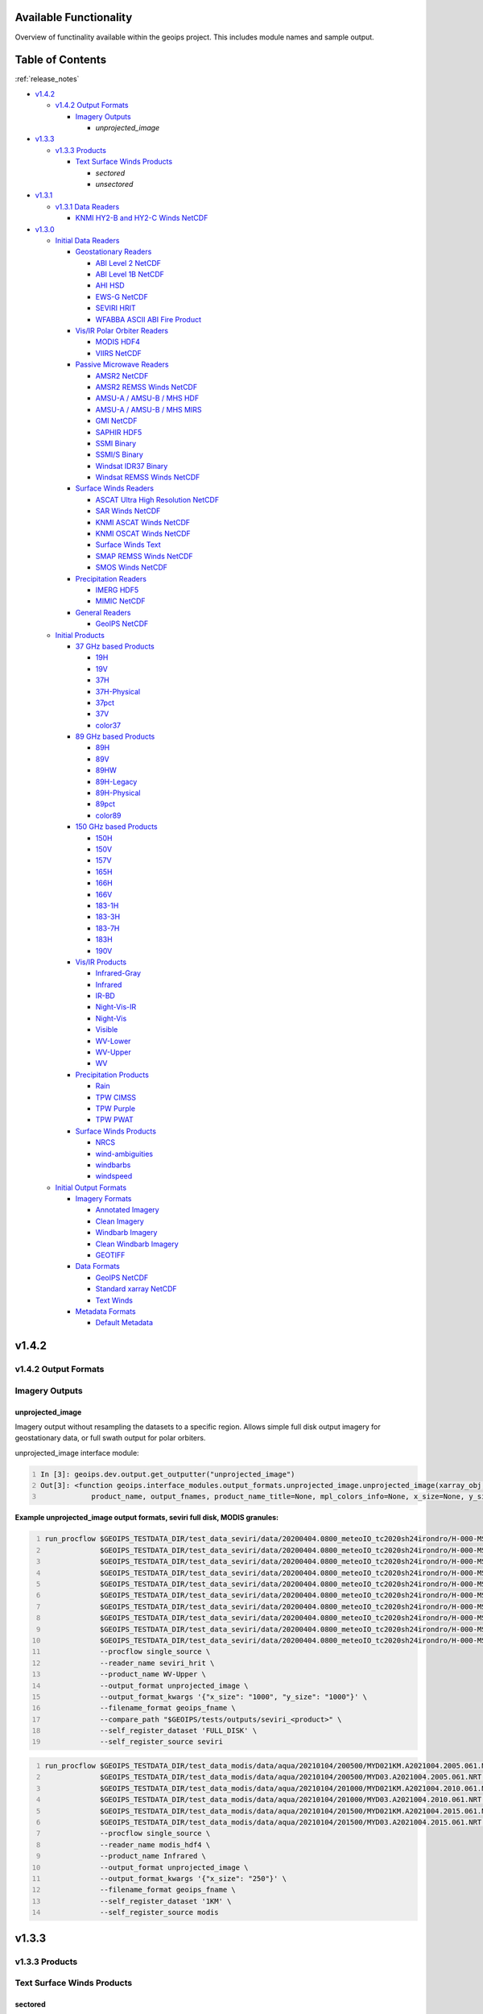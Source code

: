 .. dropdown:: Distribution Statement

 | # # # This source code is subject to the license referenced at
 | # # # https://github.com/NRLMMD-GEOIPS.

.. _available_functionality:

###################################
Available Functionality
###################################

Overview of functinality available within the geoips project.
This includes module names and sample output.

###################################
Table of Contents
###################################

:ref:`release_notes`

* `v1.4.2`_

  * `v1.4.2 Output Formats`_

    * `Imagery Outputs`_

      * `unprojected_image`
* `v1.3.3`_

  * `v1.3.3 Products`_

    * `Text Surface Winds Products`_

      * `sectored`
      * `unsectored`
* `v1.3.1`_

  * `v1.3.1 Data Readers`_

    * `KNMI HY2-B and HY2-C Winds NetCDF`_
* `v1.3.0`_

  * `Initial Data Readers`_

    * `Geostationary Readers`_

      * `ABI Level 2 NetCDF`_
      * `ABI Level 1B NetCDF`_
      * `AHI HSD`_
      * `EWS-G NetCDF`_
      * `SEVIRI HRIT`_
      * `WFABBA ASCII ABI Fire Product`_
    * `Vis/IR Polar Orbiter Readers`_

      * `MODIS HDF4`_
      * `VIIRS NetCDF`_
    * `Passive Microwave Readers`_

      * `AMSR2 NetCDF`_
      * `AMSR2 REMSS Winds NetCDF`_
      * `AMSU-A / AMSU-B / MHS HDF`_
      * `AMSU-A / AMSU-B / MHS MIRS`_
      * `GMI NetCDF`_
      * `SAPHIR HDF5`_
      * `SSMI Binary`_
      * `SSMI/S Binary`_
      * `Windsat IDR37 Binary`_
      * `Windsat REMSS Winds NetCDF`_
    * `Surface Winds Readers`_

      * `ASCAT Ultra High Resolution NetCDF`_
      * `SAR Winds NetCDF`_
      * `KNMI ASCAT Winds NetCDF`_
      * `KNMI OSCAT Winds NetCDF`_
      * `Surface Winds Text`_
      * `SMAP REMSS Winds NetCDF`_
      * `SMOS Winds NetCDF`_
    * `Precipitation Readers`_

      * `IMERG HDF5`_
      * `MIMIC NetCDF`_
    * `General Readers`_

      * `GeoIPS NetCDF`_
  * `Initial Products`_

    * `37 GHz based Products`_

      * `19H`_
      * `19V`_
      * `37H`_
      * `37H-Physical`_
      * `37pct`_
      * `37V`_
      * `color37`_
    * `89 GHz based Products`_

      * `89H`_
      * `89V`_
      * `89HW`_
      * `89H-Legacy`_
      * `89H-Physical`_
      * `89pct`_
      * `color89`_
    * `150 GHz based Products`_

      * `150H`_
      * `150V`_
      * `157V`_
      * `165H`_
      * `166H`_
      * `166V`_
      * `183-1H`_
      * `183-3H`_
      * `183-7H`_
      * `183H`_
      * `190V`_
    * `Vis/IR Products`_

      * `Infrared-Gray`_
      * `Infrared`_
      * `IR-BD`_
      * `Night-Vis-IR`_
      * `Night-Vis`_
      * `Visible`_
      * `WV-Lower`_
      * `WV-Upper`_
      * `WV`_
    * `Precipitation Products`_

      * `Rain`_
      * `TPW CIMSS`_
      * `TPW Purple`_
      * `TPW PWAT`_
    * `Surface Winds Products`_

      * `NRCS`_
      * `wind-ambiguities`_
      * `windbarbs`_
      * `windspeed`_
  * `Initial Output Formats`_

    * `Imagery Formats`_

      * `Annotated Imagery`_
      * `Clean Imagery`_
      * `Windbarb Imagery`_
      * `Clean Windbarb Imagery`_
      * `GEOTIFF`_
    * `Data Formats`_

      * `GeoIPS NetCDF`_
      * `Standard xarray NetCDF`_
      * `Text Winds`_
    * `Metadata Formats`_

      * `Default Metadata`_


###################################
v1.4.2
###################################

***********************************
v1.4.2 Output Formats
***********************************

***********************************
Imagery Outputs
***********************************

unprojected_image
===================================

Imagery output without resampling the datasets to a specific region.
Allows simple full disk output
imagery for geostationary data, or full swath output for polar orbiters.

unprojected_image interface module:

.. code:: python
    :number-lines:

    In [3]: geoips.dev.output.get_outputter("unprojected_image")
    Out[3]: <function geoips.interface_modules.output_formats.unprojected_image.unprojected_image(xarray_obj,
                product_name, output_fnames, product_name_title=None, mpl_colors_info=None, x_size=None, y_size=None)>

**Example unprojected_image output formats, seviri full disk, MODIS granules:**

.. code:: bash
    :number-lines:

    run_procflow $GEOIPS_TESTDATA_DIR/test_data_seviri/data/20200404.0800_meteoIO_tc2020sh24irondro/H-000-MSG1__-MSG1_IODC___-_________-EPI______-202004040800-__ \
                 $GEOIPS_TESTDATA_DIR/test_data_seviri/data/20200404.0800_meteoIO_tc2020sh24irondro/H-000-MSG1__-MSG1_IODC___-_________-PRO______-202004040800-__ \
                 $GEOIPS_TESTDATA_DIR/test_data_seviri/data/20200404.0800_meteoIO_tc2020sh24irondro/H-000-MSG1__-MSG1_IODC___-WV_062___-000001___-202004040800-C_ \
                 $GEOIPS_TESTDATA_DIR/test_data_seviri/data/20200404.0800_meteoIO_tc2020sh24irondro/H-000-MSG1__-MSG1_IODC___-WV_062___-000002___-202004040800-C_ \
                 $GEOIPS_TESTDATA_DIR/test_data_seviri/data/20200404.0800_meteoIO_tc2020sh24irondro/H-000-MSG1__-MSG1_IODC___-WV_062___-000003___-202004040800-C_ \
                 $GEOIPS_TESTDATA_DIR/test_data_seviri/data/20200404.0800_meteoIO_tc2020sh24irondro/H-000-MSG1__-MSG1_IODC___-WV_062___-000004___-202004040800-C_ \
                 $GEOIPS_TESTDATA_DIR/test_data_seviri/data/20200404.0800_meteoIO_tc2020sh24irondro/H-000-MSG1__-MSG1_IODC___-WV_062___-000005___-202004040800-C_ \
                 $GEOIPS_TESTDATA_DIR/test_data_seviri/data/20200404.0800_meteoIO_tc2020sh24irondro/H-000-MSG1__-MSG1_IODC___-WV_062___-000006___-202004040800-C_ \
                 $GEOIPS_TESTDATA_DIR/test_data_seviri/data/20200404.0800_meteoIO_tc2020sh24irondro/H-000-MSG1__-MSG1_IODC___-WV_062___-000007___-202004040800-C_ \
                 $GEOIPS_TESTDATA_DIR/test_data_seviri/data/20200404.0800_meteoIO_tc2020sh24irondro/H-000-MSG1__-MSG1_IODC___-WV_062___-000008___-202004040800-C_ \
                 --procflow single_source \
                 --reader_name seviri_hrit \
                 --product_name WV-Upper \
                 --output_format unprojected_image \
                 --output_format_kwargs '{"x_size": "1000", "y_size": "1000"}' \
                 --filename_format geoips_fname \
                 --compare_path "$GEOIPS/tests/outputs/seviri_<product>" \
                 --self_register_dataset 'FULL_DISK' \
                 --self_register_source seviri

.. image:: ../images/available_functionality/20200404.080000.msg-1.seviri.WV-Upper.self_register.69p07.nesdisstar.10p0.png
   :width: 600

.. code:: bash
    :number-lines:

    run_procflow $GEOIPS_TESTDATA_DIR/test_data_modis/data/aqua/20210104/200500/MYD021KM.A2021004.2005.061.NRT.hdf \
                 $GEOIPS_TESTDATA_DIR/test_data_modis/data/aqua/20210104/200500/MYD03.A2021004.2005.061.NRT.hdf \
                 $GEOIPS_TESTDATA_DIR/test_data_modis/data/aqua/20210104/201000/MYD021KM.A2021004.2010.061.NRT.hdf \
                 $GEOIPS_TESTDATA_DIR/test_data_modis/data/aqua/20210104/201000/MYD03.A2021004.2010.061.NRT.hdf \
                 $GEOIPS_TESTDATA_DIR/test_data_modis/data/aqua/20210104/201500/MYD021KM.A2021004.2015.061.NRT.hdf \
                 $GEOIPS_TESTDATA_DIR/test_data_modis/data/aqua/20210104/201500/MYD03.A2021004.2015.061.NRT.hdf \
                 --procflow single_source \
                 --reader_name modis_hdf4 \
                 --product_name Infrared \
                 --output_format unprojected_image \
                 --output_format_kwargs '{"x_size": "250"}' \
                 --filename_format geoips_fname \
                 --self_register_dataset '1KM' \
                 --self_register_source modis

.. image:: ../images/available_functionality/20210104.201500.aqua.modis.Infrared.self_register.100p00.nasa.3p0.png
   :width: 200



###################################
v1.3.3
###################################

***********************************
v1.3.3 Products
***********************************

***********************************
Text Surface Winds Products
***********************************

sectored
===================================

Text wind vectors sectored to a given region

**Available sources for sectored product:**

.. code:: python
    :number-lines:

    geoips.dev.product.get_product('sectored', 'hscat')
    geoips.dev.product.get_product('sectored', 'sar-spd')
    geoips.dev.product.get_product('sectored', 'smap-spd')
    geoips.dev.product.get_product('sectored', 'smos-spd')

**Example partial output, shown for SMOS dataset:**

.. code:: bash
    :number-lines:

    run_procflow ${GEOIPS_TESTDATA_DIR}/test_data_smos/data/SM_OPER_MIR_SCNFSW_20200216T120839_20200216T135041_110_001_7.nc \
                 --procflow single_source \
                 --reader_name smos_winds_netcdf \
                 --product_name sectored \
                 --filename_format text_winds_tc_fname \
                 --output_format text_winds \
                 --trackfile_parser bdeck_parser \
                 --trackfiles $GEOIPS/tests/sectors/tc_bdecks/bsh162020.dat

.. code:: bash
    :number-lines:

    SMOS   -11.0  75.5  18 202002161242
    SMOS   -11.0  75.8  13 202002161242
    SMOS   -11.0  76.0  12 202002161242
    SMOS   -11.0  76.2  13 202002161242
    SMOS   -11.0  76.5  13 202002161242
    SMOS   -11.0  76.8  13 202002161242
    SMOS   -11.0  77.0  14 202002161242
    SMOS   -11.0  77.2  15 202002161242


unsectored
===================================

Text wind vector output. No sectoring applied, full dataset converted to
text winds

**Available sources for unsectored product:**

..  code:: python
    :number-lines:

    geoips.dev.product.get_product('unsectored', 'hscat')
    geoips.dev.product.get_product('unsectored', 'sar-spd')
    geoips.dev.product.get_product('unsectored', 'smap-spd')
    geoips.dev.product.get_product('unsectored', 'smos-spd')

**Example partial output, shown for SMAP dataset:**

.. code:: bash
    :number-lines:

    run_procflow ${GEOIPS_TESTDATA_DIR}/test_data_smap/data/RSS_smap_wind_daily_2021_09_26_NRT_v01.0.nc \
                 --procflow single_source \
                 --reader_name smap_remss_winds_netcdf \
                 --product_name unsectored \
                 --filename_format text_winds_full_fname \
                 --output_format text_winds

.. code:: bash
    :number-lines:

    SMAP    76.9  11.4  10 202109261549
    SMAP    76.9  11.6  11 202109261549
    SMAP    76.9  11.9  12 202109261549
    SMAP    76.9  12.4  10 202109261549
    SMAP    76.6  11.1   7 202109261549



###################################
v1.3.1
###################################

***********************************
v1.3.1 Data Readers
***********************************

KNMI HY2-B and HY2-C Winds NetCDF
===================================

Koninklijk Nederlands Meteorologisch Instituut
(Royal Netherlands Meteorological Institute) public datasets from
the HaiYang 2-B and 2-C scatterometer instruments.

**Available products for hy2b source:**

.. code:: python
    :number-lines:

    geoips.stable.reader.get_reader('scat_knmi_winds_netcdf')
    geoips.dev.product.get_product('windbarbs', 'hscat')
    geoips.dev.product.get_product('windspeed', 'hscat')

**Example HY-2B output image, windspeed product:**

.. code:: bash
    :number-lines:

    run_procflow $GEOIPS_TESTDATA_DIR/test_data_hy2/data/hscat_20211202_080644_hy_2b__15571_o_250_2204_ovw_l2.nc \
                 --procflow single_source \
                 --reader_name scat_knmi_winds_netcdf \
                 --product_name windspeed \
                 --minimum_coverage 0 \
                 --output_format imagery_annotated \
                 --filename_format geoips_fname \
                 --resampled_read \
                 --sector_list global \
                 --sectorfiles $GEOIPS/tests/sectors/static/global.yaml

.. image:: ../images/available_functionality/20211202.080644.hy-2b.hscat.windspeed.global.6p83.knmi.20p0.png
   :width: 600


###################################
v1.3.0
###################################

***********************************
Initial Data Readers
***********************************

***********************************
Geostationary Readers
***********************************

ABI Level 2 NetCDF
===================================

ABI Level 1B NetCDF
===================================

Advanced Baseline Imager (ABI) on board Geostationary Operational
Environmental Satellites, GOES-16 and GOES-17.
This reader handles Level 1B data files containing channel data,
as radiances, reflectances,
and/or brightness temperatures.

Each full disk scene contains 16 NetCDF files - 1 file per channel.

**Available products for ABI source:**

.. code:: python
   :number-lines:

   In [3]: geoips.stable.reader.get_reader("abi_netcdf")
   Out[3]: <function geoips.interface_modules.readers.abi_netcdf.abi_netcdf(fnames,
               metadata_only=False, chans=None, area_def=None, self_register=False)>

   geoips.dev.product.get_product('IR-BD', 'abi')
   geoips.dev.product.get_product('Infrared', 'abi')
   geoips.dev.product.get_product('Infrared-Gray', 'abi')
   geoips.dev.product.get_product('Visible', 'abi')
   geoips.dev.product.get_product('WV', 'abi')
   geoips.dev.product.get_product('WV-Lower', 'abi')
   geoips.dev.product.get_product('WV-Upper', 'abi')

**Example ABI output ../images, GOES-16 and GOES-17 global**
**registered Infrared-Gray product:**

.. code:: bash
    :number-lines:

    run_procflow $GEOIPS/tests/data/goes16_20200918_1950/OR_ABI-L1b-RadF-M6C14_G16_s20202621950205_e20202621959513_c20202622000009.nc \
                 --procflow single_source \
                 --reader_name abi_netcdf \
                 --product_name Infrared-Gray \
                 --output_format imagery_annotated \
                 --minimum_coverage 0 \
                 --filename_format geoips_fname \
                 --resampled_read \
                 --sector_list global \
                 --sectorfiles $GEOIPS/tests/sectors/static/global.yaml

    run_procflow $GEOIPS_TESTDATA_DIR/test_data_abi_day/data/goes17_20210718_0150/
                 --procflow single_source \
                 --reader_name abi_netcdf \
                 --product_name Infrared-Gray \
                 --output_format imagery_annotated \
                 --minimum_coverage 0 \
                 --filename_format geoips_fname \
                 --resampled_read \
                 --sector_list global \
                 --sectorfiles $GEOIPS/tests/sectors/static/global.yaml

.. image:: ../images/available_functionality/20200918.195020.goes-16.abi.Infrared-Gray.global.22p84.noaa.20p0.png
   :width: 600

.. image:: ../images/available_functionality/20210718.015031.goes-17.abi.Infrared-Gray.global.22p79.noaa.20p0.png
   :width: 600


AHI HSD
===================================

Advanced Himawari Imager (AHI) on board the Japan Meteorological
Agency (JMA) Himawari-8 geostationary satellite.

This reader handles Himawari Standard Data (HSD) format files,
which is the standard data format from JMA.

Each full disk scene contains 160 HSD files - 10 slices per band,
with 16 bands total.

**Available products for AHI source:**

.. code:: python
    :number-lines:

    In [4]: geoips.stable.reader.get_reader("ahi_hsd")
    Out[4]: <function geoips.interface_modules.readers.ahi_hsd.ahi_hsd(fnames,
        metadata_only=False, chans=None, area_def=None, self_register=False)>

    geoips.dev.product.get_product('IR-BD', 'ahi')
    geoips.dev.product.get_product('Infrared', 'ahi')
    geoips.dev.product.get_product('Infrared-Gray', 'ahi')
    geoips.dev.product.get_product('Visible', 'ahi')
    geoips.dev.product.get_product('WV', 'ahi')
    geoips.dev.product.get_product('WV-Lower', 'ahi')
    geoips.dev.product.get_product('WV-Upper', 'ahi')

**Example AHI output image, Infrared-Gray product:**

.. code:: bash
    :number-lines:

    run_procflow $GEOIPS_TESTDATA_DIR/test_data_ahi_day/data/20200405_0000/HS_H08_20200405_0000_B13_FLDK_R20_S0110.DAT \
                 $GEOIPS_TESTDATA_DIR/test_data_ahi_day/data/20200405_0000/HS_H08_20200405_0000_B13_FLDK_R20_S0210.DAT \
                 $GEOIPS_TESTDATA_DIR/test_data_ahi_day/data/20200405_0000/HS_H08_20200405_0000_B13_FLDK_R20_S0310.DAT \
                 $GEOIPS_TESTDATA_DIR/test_data_ahi_day/data/20200405_0000/HS_H08_20200405_0000_B13_FLDK_R20_S0410.DAT \
                 $GEOIPS_TESTDATA_DIR/test_data_ahi_day/data/20200405_0000/HS_H08_20200405_0000_B13_FLDK_R20_S0510.DAT \
                 $GEOIPS_TESTDATA_DIR/test_data_ahi_day/data/20200405_0000/HS_H08_20200405_0000_B13_FLDK_R20_S0610.DAT \
                 $GEOIPS_TESTDATA_DIR/test_data_ahi_day/data/20200405_0000/HS_H08_20200405_0000_B13_FLDK_R20_S0710.DAT \
                 $GEOIPS_TESTDATA_DIR/test_data_ahi_day/data/20200405_0000/HS_H08_20200405_0000_B13_FLDK_R20_S0810.DAT \
                 $GEOIPS_TESTDATA_DIR/test_data_ahi_day/data/20200405_0000/HS_H08_20200405_0000_B13_FLDK_R20_S0910.DAT \
                 $GEOIPS_TESTDATA_DIR/test_data_ahi_day/data/20200405_0000/HS_H08_20200405_0000_B13_FLDK_R20_S1010.DAT \
                 --procflow single_source \
                 --reader_name ahi_hsd \
                 --product_name Infrared-Gray \
                 --output_format imagery_annotated \
                 --minimum_coverage 0 \
                 --filename_format geoips_fname \
                 --resampled_read \
                 --sector_list global \
                 --sectorfiles $GEOIPS/tests/sectors/static/global.yaml

.. image:: ../images/available_functionality/20200405.000000.himawari-8.ahi.Infrared-Gray.global.29p98.jma.20p0.png
   :width: 600


EWS-G NetCDF
===================================
Electro-Optical Infrared Weather System – Geostationary
(EWS-G) is a United States Space Force platform, formerly
GOES-13 and part of the National Oceanic and Atmospheric Administration's
Geostationary Operational Environmental Satellite (GOES) system.

This reader handles reader Goes VARiable (gvar) data in netcdf format.

**Available products for GVAR source:**

.. code:: python
    :number-lines:

    In [1]: geoips.stable.reader.get_reader("ewsg_netcdf")
    Out[1]: <function geoips.interface_modules.readers.ewsg_netcdf.ewsg_netcdf(fnames,
                metadata_only=False, chans=None, area_def=None, self_register=False)>

    geoips.dev.product.get_product('IR-BD', 'gvar')
    geoips.dev.product.get_product('Infrared', 'gvar')
    geoips.dev.product.get_product('Infrared-Gray', 'gvar')
    geoips.dev.product.get_product('Visible', 'gvar')

**Example EWS-G output image, Infrared-Gray product:**

.. code:: bash
    :number-lines:

    run_procflow $GEOIPS_TESTDATA_DIR/test_data_ewsg/data/2020.1211.2312.goes-13.gvar.nc \
                 --procflow single_source \
                 --reader_name ewsg_netcdf \
                 --product_name Infrared-Gray \
                 --output_format imagery_annotated \
                 --minimum_coverage 0 \
                 --filename_format geoips_fname \
                 --resampled_read \
                 --sector_list global \
                 --sectorfiles $GEOIPS/tests/sectors/static/global.yaml

.. image:: ../images/available_functionality/20201211.230905.ews-g.gvar.Infrared-Gray.global.33p25.noaa.20p0.png
   :width: 600


SEVIRI HRIT
===================================
Spinning Enhanced Visible and InfraRed Imager (SEVIRI)
on board Meteosat Second Generation 1 (MSG-1, also known as
METEOSAT-8), and MSG-4 (also known as METEOSAT-11),
owned and operated by the European Space Agency (ESA).

SEVIRI HRIT format data comes in 114 High Rate Information
Transmission (HRIT) format files.

* *PRO*: 1 required prologue file
* *EPI*: 1 required epilogue file
* *VIS006*: 8 files, 0.6um Visible channel
* *VIS008*: 8 files, 0.8um Visible channel
* *IR_016*: 8 files, 1.6um Near Infrared channel
* *IR_039*: 8 files, 3.9um Infrared Infrared channel
* *IR_087*: 8 files, 8.7um Infrared channel
* *IR_097*: 8 files, 9.7um Infrared channel
* *IR_108*: 8 files, 10.8um Infrared channel
* *IR_120*: 8 files, 12.0um Infrared channel
* *IR_134*: 8 files, 13.4um Infrared channel
* *WV_062*: 8 files, 6.2um Water Vapor channel
* *WV_073*: 8 files, 7.2um Water Vapor channel
* *HRV*: 24 files, High Resolution Visible

HRIT Decompression software from the European Organisation
for the Exploitation of Meteorological Satellites (EUMETSAT)
is required to read SEVIRI data:

* https://gitlab.eumetsat.int/open-source/PublicDecompWT.git

The GeoIPS installation and test script will prompt for
PublicDecompWT download and installation, if desired.

**Available products for SEVIRI source:**

.. code:: python
    :number-lines:

    In [1]: geoips.stable.reader.get_reader("seviri_hrit")
    Out[1]: <function geoips.interface_modules.readers.seviri_hrit.seviri_hrit(fnames,
                metadata_only=False, chans=None, area_def=None, self_register=False)>

    geoips.dev.product.get_product('IR-BD', 'seviri')
    geoips.dev.product.get_product('Infrared', 'seviri')
    geoips.dev.product.get_product('Infrared-Gray', 'seviri')
    geoips.dev.product.get_product('Visible', 'seviri')
    geoips.dev.product.get_product('WV-Lower', 'seviri')
    geoips.dev.product.get_product('WV-Upper', 'seviri')


**Example SEVIRI output ../images, Infrared-Gray product:**

.. code:: bash
    :number-lines:

    run_procflow $GEOIPS_TESTDATA_DIR/test_data_seviri/data/20200404.0800_meteoIO_tc2020sh24irondro/H-000-MSG1__-MSG1_IODC___-_________-EPI______-202004040800-__ \
                 $GEOIPS_TESTDATA_DIR/test_data_seviri/data/20200404.0800_meteoIO_tc2020sh24irondro/H-000-MSG1__-MSG1_IODC___-_________-PRO______-202004040800-__ \
                 $GEOIPS_TESTDATA_DIR/test_data_seviri/data/20200404.0800_meteoIO_tc2020sh24irondro/H-000-MSG1__-MSG1_IODC___-IR_108___-000001___-202004040800-C_ \
                 $GEOIPS_TESTDATA_DIR/test_data_seviri/data/20200404.0800_meteoIO_tc2020sh24irondro/H-000-MSG1__-MSG1_IODC___-IR_108___-000002___-202004040800-C_ \
                 $GEOIPS_TESTDATA_DIR/test_data_seviri/data/20200404.0800_meteoIO_tc2020sh24irondro/H-000-MSG1__-MSG1_IODC___-IR_108___-000003___-202004040800-C_ \
                 $GEOIPS_TESTDATA_DIR/test_data_seviri/data/20200404.0800_meteoIO_tc2020sh24irondro/H-000-MSG1__-MSG1_IODC___-IR_108___-000004___-202004040800-C_ \
                 $GEOIPS_TESTDATA_DIR/test_data_seviri/data/20200404.0800_meteoIO_tc2020sh24irondro/H-000-MSG1__-MSG1_IODC___-IR_108___-000005___-202004040800-C_ \
                 $GEOIPS_TESTDATA_DIR/test_data_seviri/data/20200404.0800_meteoIO_tc2020sh24irondro/H-000-MSG1__-MSG1_IODC___-IR_108___-000006___-202004040800-C_ \
                 $GEOIPS_TESTDATA_DIR/test_data_seviri/data/20200404.0800_meteoIO_tc2020sh24irondro/H-000-MSG1__-MSG1_IODC___-IR_108___-000007___-202004040800-C_ \
                 $GEOIPS_TESTDATA_DIR/test_data_seviri/data/20200404.0800_meteoIO_tc2020sh24irondro/H-000-MSG1__-MSG1_IODC___-IR_108___-000008___-202004040800-C_ \
                 --procflow single_source \
                 --reader_name seviri_hrit\
                 --product_name Infrared-Gray \
                 --output_format imagery_annotated \
                 --minimum_coverage 0 \
                 --filename_format geoips_fname \
                 --resampled_read \
                 --sector_list global \
                 --sectorfiles $GEOIPS/tests/sectors/static/global.yaml

.. image:: ../images/available_functionality/20200404.080000.msg-1.seviri.Infrared-Gray.global.22p84.nesdisstar.20p0.png
   :width: 600

.. code:: bash
    :number-lines:

    run_procflow $GEOIPS_TESTDATA_DIR/test_data_seviri/data/20220209.2200_meteoEU/H-000-MSG4__-MSG4________-_________-EPI______-202202092200-__ \
                 $GEOIPS_TESTDATA_DIR/test_data_seviri/data/20220209.2200_meteoEU/H-000-MSG4__-MSG4________-IR_108___-000001___-202202092200-C_ \
                 $GEOIPS_TESTDATA_DIR/test_data_seviri/data/20220209.2200_meteoEU/H-000-MSG4__-MSG4________-IR_108___-000002___-202202092200-C_ \
                 $GEOIPS_TESTDATA_DIR/test_data_seviri/data/20220209.2200_meteoEU/H-000-MSG4__-MSG4________-IR_108___-000003___-202202092200-C_ \
                 $GEOIPS_TESTDATA_DIR/test_data_seviri/data/20220209.2200_meteoEU/H-000-MSG4__-MSG4________-IR_108___-000004___-202202092200-C_ \
                 $GEOIPS_TESTDATA_DIR/test_data_seviri/data/20220209.2200_meteoEU/H-000-MSG4__-MSG4________-IR_108___-000005___-202202092200-C_ \
                 $GEOIPS_TESTDATA_DIR/test_data_seviri/data/20220209.2200_meteoEU/H-000-MSG4__-MSG4________-IR_108___-000006___-202202092200-C_ \
                 $GEOIPS_TESTDATA_DIR/test_data_seviri/data/20220209.2200_meteoEU/H-000-MSG4__-MSG4________-IR_108___-000007___-202202092200-C_ \
                 $GEOIPS_TESTDATA_DIR/test_data_seviri/data/20220209.2200_meteoEU/H-000-MSG4__-MSG4________-IR_108___-000008___-202202092200-C_ \
                 $GEOIPS_TESTDATA_DIR/test_data_seviri/data/20220209.2200_meteoEU/H-000-MSG4__-MSG4________-_________-PRO______-202202092200-__ \
                 --procflow single_source \
                 --reader_name seviri_hrit\
                 --product_name Infrared-Gray \
                 --output_format imagery_annotated \
                 --minimum_coverage 0 \
                 --filename_format geoips_fname \
                 --resampled_read \
                 --sector_list global \
                 --sectorfiles $GEOIPS/tests/sectors/static/global.yaml

.. image:: ../images/available_functionality/20220209.220000.msg-4.seviri.Infrared-Gray.global.22p84.nesdisstar.20p0.png
   :width: 600

WFABBA ASCII ABI Fire Product
===================================



***********************************
Vis/IR Polar Orbiter Readers
***********************************

MODIS HDF4
===================================
Moderate Resolution Imaging Spectroradiometer (MODIS) sensor, on board:

* Aqua (crossing the equator in the afternoon),
  NASA owned satellite, part of the Earth Observing System (EOS)
* Terra (crossing the equator in the morning),
  NASA owned satellite, part of the EOS

Each MODIS granule contains approximately 5 minutes of data,
and consists of a single geolocation file with
latitudes and longitudes for all resolutions of data,
and a separate data file for each resolution of data.

During the day, a single granule consists of 1km, half-km,
and quarter-km datasets.
At night, a single granule consists of only the 1km dataset.

* Aqua data files are indicated by the prefix "MYD"
* Terra data files are indicated by the prefix "MOD"
* 1km datasets are indicated by the prefix "021KM"
* half-km datasets are indicated by the prefix "02HKM"
* quarter-km datasets are indicated by the prefix "02QKM"
* MODIS Thermal Anomalies and Fire Product is indicated by the prefix "14"
* Geolocation datasets (latitudes, longitudes, satellite and solar angles)
  are indicated by the prefix "03"

**Available Products for MODIS source:**

.. code:: python
    :number-lines:

    In [1]: geoips.stable.reader.get_reader("modis_hdf4")
    Out[1]: <function geoips.interface_modules.readers.modis_hdf4.modis_hdf4(fnames,
                metadata_only=False, chans=None, area_def=None, self_register=False)>

    geoips.dev.product.get_product('Infrared', 'modis')
    geoips.dev.product.get_product('Infrared-Gray', 'modis')
    geoips.dev.product.get_product('IR-BD', 'modis')
    geoips.dev.product.get_product('WV', 'modis')
    geoips.dev.product.get_product('WV-Lower', 'modis')
    geoips.dev.product.get_product('Visible', 'modis')

**Example MODIS output, Aqua and Terra Infrared-Gray global registered output:**

.. code:: bash
    :number-lines:

    run_procflow $GEOIPS_TESTDATA_DIR/test_data_modis/data/aqua/20210104/200500/MYD021KM.A2021004.2005.061.NRT.hdf \
                 $GEOIPS_TESTDATA_DIR/test_data_modis/data/aqua/20210104/200500/MYD03.A2021004.2005.061.NRT.hdf \
                 $GEOIPS_TESTDATA_DIR/test_data_modis/data/aqua/20210104/201000/MYD021KM.A2021004.2010.061.NRT.hdf \
                 $GEOIPS_TESTDATA_DIR/test_data_modis/data/aqua/20210104/201000/MYD03.A2021004.2010.061.NRT.hdf \
                 $GEOIPS_TESTDATA_DIR/test_data_modis/data/aqua/20210104/201500/MYD021KM.A2021004.2015.061.NRT.hdf \
                 $GEOIPS_TESTDATA_DIR/test_data_modis/data/aqua/20210104/201500/MYD03.A2021004.2015.061.NRT.hdf \
                 --procflow single_source \
                 --reader_name modis_hdf4 \
                 --product_name Infrared-Gray \
                 --output_format imagery_annotated \
                 --minimum_coverage 0 \
                 --filename_format geoips_fname \
                 --resampled_read \
                 --sector_list global \
                 --sectorfiles $GEOIPS/tests/sectors/static/global.yaml

.. image:: ../images/available_functionality/20210104.201500.aqua.modis.Infrared-Gray.global.2p08.nasa.20p0.png
   :width: 600

.. code:: bash
    :number-lines:

    run_procflow $GEOIPS_TESTDATA_DIR/test_data_modis/data/terra/170500/MOD021KM.A2021004.1705.061.NRT.hdf \
                 $GEOIPS_TESTDATA_DIR/test_data_modis/data/terra/170500/MOD03.A2021004.1705.061.NRT.hdf \
                 $GEOIPS_TESTDATA_DIR/test_data_modis/data/terra/170500/MOD14.A2021004.1705.006.NRT.hdf \
                 --procflow single_source \
                 --reader_name modis_hdf4 \
                 --product_name Infrared-Gray \
                 --output_format imagery_annotated \
                 --minimum_coverage 0 \
                 --filename_format geoips_fname \
                 --resampled_read \
                 --sector_list global \
                 --sectorfiles $GEOIPS/tests/sectors/static/global.yaml

.. image:: ../images/available_functionality/20210104.170500.terra.modis.Infrared-Gray.global.0p63.nasa.20p0.png
   :width: 600


VIIRS NetCDF
===================================

Visible Infrared Imaging Radiometer Suite (VIIRS) sensor, on board:

* the NASA/NOAA Suomi National Polar-Orbiting Partnership (Suomi NPP) satellite and
* the NOAA-20 (formerly Joint Polar Satellite System 1, or JPSS-1) satellite

Each VIIRS granule contains approximately 6 minutes of data,
and consistes of a geolocation file and
data file for each resolution of data - DNB, MOD, and IMG.

See examples below for sample filenames.

* NOAA-20 (JPSS-1) data files are indicated by the prefix "VJ1"
* NPP data files are indicated by the prefix "VNP"
* Geolocation files are indicated by the prefix "03"
* Data files are indicated by the prefix "02".

**Available Products for VIIRS source:**

.. code:: python
    :number-lines:

    geoips.stable.reader.get_reader('viirs_netcdf')
    geoips.dev.product.get_product('Infrared', 'viirs')
    geoips.dev.product.get_product('Infrared-Gray', 'viirs')
    geoips.dev.product.get_product('IR-BD', 'viirs')
    geoips.dev.product.get_product('Night-Vis', 'viirs')
    geoips.dev.product.get_product('Night-Vis-IR', 'viirs')
    geoips.dev.product.get_product('Visible', 'viirs')

**Example VIIRS output, NPP and JPSS Infrared-Gray global registered output:**

.. code:: bash
    :number-lines:

    run_procflow $GEOIPS_TESTDATA_DIR/test_data_viirs/data/jpss/20210209/073600/VJ102MOD.A2021040.0736.002.2021040145245.nc \
                 $GEOIPS_TESTDATA_DIR/test_data_viirs/data/jpss/20210209/073600/VJ103MOD.A2021040.0736.002.2021040142228.nc \
                 $GEOIPS_TESTDATA_DIR/test_data_viirs/data/jpss/20210209/074200/VJ102MOD.A2021040.0742.002.2021040143010.nc \
                 $GEOIPS_TESTDATA_DIR/test_data_viirs/data/jpss/20210209/074200/VJ103MOD.A2021040.0742.002.2021040140938.nc \
                 --procflow single_source \
                 --reader_name viirs_netcdf \
                 --product_name Infrared-Gray \
                 --output_format imagery_annotated \
                 --filename_format geoips_fname \
                 --resampled_read \
                 --sector_list global \
                 --sectorfiles $GEOIPS/tests/sectors/static/global.yaml

    run_procflow $GEOIPS_TESTDATA_DIR/test_data_viirs/data/npp/20210205/080600/VNP02DNB.A2021036.0806.001.2021036140558.nc \
                 $GEOIPS_TESTDATA_DIR/test_data_viirs/data/npp/20210205/080600/VNP02IMG.A2021036.0806.001.2021036140558.nc \
                 $GEOIPS_TESTDATA_DIR/test_data_viirs/data/npp/20210205/080600/VNP02MOD.A2021036.0806.001.2021036140558.nc \
                 $GEOIPS_TESTDATA_DIR/test_data_viirs/data/npp/20210205/080600/VNP03DNB.A2021036.0806.001.2021036135524.nc \
                 $GEOIPS_TESTDATA_DIR/test_data_viirs/data/npp/20210205/080600/VNP03IMG.A2021036.0806.001.2021036135524.nc \
                 $GEOIPS_TESTDATA_DIR/test_data_viirs/data/npp/20210205/080600/VNP03MOD.A2021036.0806.001.2021036135524.nc \
                 --procflow single_source \
                 --reader_name viirs_netcdf \
                 --product_name Infrared-Gray \
                 --output_format imagery_annotated \
                 --minimum_coverage 0 \
                 --filename_format geoips_fname \
                 --resampled_read \
                 --sector_list global \
                 --sectorfiles $GEOIPS/tests/sectors/static/global.yaml


.. image:: ../images/available_functionality/20210209.074210.noaa-20.viirs.Infrared-Gray.global.2p00.NASA.20p0.png
   :width: 600
.. image:: ../images/available_functionality/20210205.080611.npp.viirs.Infrared-Gray.global.0p97.NASA.20p0.png
   :width: 600


***********************************
Passive Microwave Readers
***********************************

AMSR2 NetCDF
===================================

Advanced Microwave Scanning Radiometer 2 (AMSR2) sensor, on the Global Change
Observation Mission 1st - Water (GCOM-W1) satellite.


**Available Products for AMSR2 source:**

.. code:: python
    :number-lines:

    geoips.stable.reader.get_reader('amsr2_netcdf')
    geoips.dev.product.get_product('37H', 'amsr2')
    geoips.dev.product.get_product('37H-Legacy', 'amsr2')
    geoips.dev.product.get_product('37H-LegacyNearest', 'amsr2')
    geoips.dev.product.get_product('37H-Physical', 'amsr2')
    geoips.dev.product.get_product('37H-PhysicalNearest', 'amsr2')
    geoips.dev.product.get_product('37H-ob-minus-bk', 'amsr2')
    geoips.dev.product.get_product('37HNearest', 'amsr2')
    geoips.dev.product.get_product('37V', 'amsr2')
    geoips.dev.product.get_product('37V-ob-minus-bk', 'amsr2')
    geoips.dev.product.get_product('37VNearest', 'amsr2')
    geoips.dev.product.get_product('37pct', 'amsr2')
    geoips.dev.product.get_product('37pctNearest', 'amsr2')
    geoips.dev.product.get_product('89H', 'amsr2')
    geoips.dev.product.get_product('89H-Legacy', 'amsr2')
    geoips.dev.product.get_product('89H-LegacyNearest', 'amsr2')
    geoips.dev.product.get_product('89H-Physical', 'amsr2')
    geoips.dev.product.get_product('89H-PhysicalNearest', 'amsr2')
    geoips.dev.product.get_product('89HNearest', 'amsr2')
    geoips.dev.product.get_product('89HW', 'amsr2')
    geoips.dev.product.get_product('89HWNearest', 'amsr2')
    geoips.dev.product.get_product('89V', 'amsr2')
    geoips.dev.product.get_product('89VNearest', 'amsr2')
    geoips.dev.product.get_product('89pct', 'amsr2')
    geoips.dev.product.get_product('89pctNearest', 'amsr2')
    geoips.dev.product.get_product('color37', 'amsr2')
    geoips.dev.product.get_product('color37Nearest', 'amsr2')
    geoips.dev.product.get_product('color89', 'amsr2')
    geoips.dev.product.get_product('color89Nearest', 'amsr2')
    geoips.dev.product.get_product('windspeed', 'amsr2')

**Example AMSR2 output, 89pct product:**

.. image:: ../images/available_functionality/20200518_073601_IO012020_amsr2_gcom-w1_89pct_140kts_28p31_1p0.png
   :width: 600


AMSR2 REMSS Winds NetCDF
===================================

AMSU-A / AMSU-B / MHS HDF
===================================

All AMSU-A/AMSU-B/MHS sources currently labeled as 'amsu-b' within
GeoIPS since formatting is identical.

Satellite name differentiates between sensors / frequency range.

* 23-90GHz: Advanced Microwave Sounding Unit - A (AMSU-A) sensor on:

  * METOP-A, METOP-B, METOP-C
  * NOAA-15, NOAA-16, NOAA-17
  * NOAA-18, NOAA-19
* 89-190GHz: Advanced Microwave Sounding Unit - B (AMSU-B) sensor on:

  * NOAA-15, NOAA-16, NOAA-17
* 89-190GHz: Microwave Humidity Sounder (MHS) sensor on:

  * METOP-A, METOP-B, METOP-C
  * NOAA-18, NOAA-19

HDF format data files

**Available Products for AMSU-A / AMSU-B / MHS source:**

.. code:: python
    :number-lines:

    geoips.stable.reader.get_reader('amsub_hdf')
    geoips.dev.product.get_product('157V', 'amsu-b')
    geoips.dev.product.get_product('157VNearest', 'amsu-b')
    geoips.dev.product.get_product('183-1H', 'amsu-b')
    geoips.dev.product.get_product('183-1HNearest', 'amsu-b')
    geoips.dev.product.get_product('183-3H', 'amsu-b')
    geoips.dev.product.get_product('183-3HNearest', 'amsu-b')
    geoips.dev.product.get_product('190V', 'amsu-b')
    geoips.dev.product.get_product('190VNearest', 'amsu-b')
    geoips.dev.product.get_product('89V', 'amsu-b')
    geoips.dev.product.get_product('89VNearest', 'amsu-b')

**Example MHS HDF output, 89V product:**

.. image:: ../images/available_functionality/20200513_215200_WP012020_amsu-b_noaa-19_89V_95kts_89p18_1p0.png
   :width: 600


AMSU-A / AMSU-B / MHS MIRS
===================================

All AMSU-A/AMSU-B/MHS sources currently labeled as 'amsu-b' within
GeoIPS since formatting is identical.

Satellite name differentiates between sensors / frequency range.

* 23-90GHz: Advanced Microwave Sounding Unit - A (AMSU-A) sensor on:

  * METOP-A, METOP-B, METOP-C
  * NOAA-15, NOAA-16, NOAA-17
  * NOAA-18, NOAA-19
* 89-190GHz: Advanced Microwave Sounding Unit - B (AMSU-B) sensor on:

  * NOAA-15, NOAA-16, NOAA-17
* 89-190GHz: Microwave Humidity Sounder (MHS) sensor on:

  * METOP-A, METOP-B, METOP-C
  * NOAA-18, NOAA-19

Microwave Integrated Retrieval System (MiRS) format data files

**Available Products for AMSU-A / AMSU-B / MHS source:**

.. code:: python
    :number-lines:

    geoips.stable.reader.get_reader('amsub_mirs')
    geoips.dev.product.get_product('157V', 'amsu-b')
    geoips.dev.product.get_product('157VNearest', 'amsu-b')
    geoips.dev.product.get_product('183-1H', 'amsu-b')
    geoips.dev.product.get_product('183-1HNearest', 'amsu-b')
    geoips.dev.product.get_product('183-3H', 'amsu-b')
    geoips.dev.product.get_product('183-3HNearest', 'amsu-b')
    geoips.dev.product.get_product('190V', 'amsu-b')
    geoips.dev.product.get_product('190VNearest', 'amsu-b')
    geoips.dev.product.get_product('89V', 'amsu-b')
    geoips.dev.product.get_product('89VNearest', 'amsu-b')

**Example AMSU-A MIRS output, 183-1H product:**

.. image:: ../images/available_functionality/20210419_235400_WP022021_amsu-b_metop-a_183-1H_115kts_100p00_1p0.png
   :width: 600

GMI NetCDF
===================================

The GPM Microwave Imager (GMI) instrument is a conical-scanning
microwave radiometer on board the
Global Precipitation Monitor (GPM) satellite.

https://gpm.nasa.gov/missions/GPM/GMI

GMI contains 13 channels between 10 and 183 GHz.

See example call below for sample filenames

**Available Products for GMI source:**

.. code:: python
    :number-lines:

    geoips.stable.reader.get_reader('gmi_netcdf')
    geoips.dev.product.get_product('166H', 'gmi')
    geoips.dev.product.get_product('166HNearest', 'gmi')
    geoips.dev.product.get_product('166V', 'gmi')
    geoips.dev.product.get_product('166VNearest', 'gmi')
    geoips.dev.product.get_product('183-1H', 'gmi')
    geoips.dev.product.get_product('183-1HNearest', 'gmi')
    geoips.dev.product.get_product('183-3H', 'gmi')
    geoips.dev.product.get_product('183-3HNearest', 'gmi')
    geoips.dev.product.get_product('190V', 'gmi')
    geoips.dev.product.get_product('190VNearest', 'gmi')
    geoips.dev.product.get_product('19H', 'gmi')
    geoips.dev.product.get_product('19HNearest', 'gmi')
    geoips.dev.product.get_product('19V', 'gmi')
    geoips.dev.product.get_product('19VNearest', 'gmi')
    geoips.dev.product.get_product('37H', 'gmi')
    geoips.dev.product.get_product('37H-Legacy', 'gmi')
    geoips.dev.product.get_product('37H-LegacyNearest', 'gmi')
    geoips.dev.product.get_product('37H-Physical', 'gmi')
    geoips.dev.product.get_product('37H-PhysicalNearest', 'gmi')
    geoips.dev.product.get_product('37HNearest', 'gmi')
    geoips.dev.product.get_product('37V', 'gmi')
    geoips.dev.product.get_product('37VNearest', 'gmi')
    geoips.dev.product.get_product('37pct', 'gmi')
    geoips.dev.product.get_product('37pctNearest', 'gmi')
    geoips.dev.product.get_product('89H', 'gmi')
    geoips.dev.product.get_product('89H-Legacy', 'gmi')
    geoips.dev.product.get_product('89H-LegacyNearest', 'gmi')
    geoips.dev.product.get_product('89H-Physical', 'gmi')
    geoips.dev.product.get_product('89H-PhysicalNearest', 'gmi')
    geoips.dev.product.get_product('89HNearest', 'gmi')
    geoips.dev.product.get_product('89HW', 'gmi')
    geoips.dev.product.get_product('89HWNearest', 'gmi')
    geoips.dev.product.get_product('89V', 'gmi')
    geoips.dev.product.get_product('89VNearest', 'gmi')
    geoips.dev.product.get_product('89pct', 'gmi')
    geoips.dev.product.get_product('89pctNearest', 'gmi')
    geoips.dev.product.get_product('color37', 'gmi')
    geoips.dev.product.get_product('color37Nearest', 'gmi')
    geoips.dev.product.get_product('color89', 'gmi')
    geoips.dev.product.get_product('color89Nearest'], 'gmi')

**Example GMI output, 89H product, globally registered image:**

.. code:: bash
    :number-lines:

    run_procflow $GEOIPS_TESTDATA_DIR/test_data_gpm/data/1B.GPM.GMI.TB2016.20200917-S171519-E172017.V05A.RT-H5 \
                 $GEOIPS_TESTDATA_DIR/test_data_gpm/data/1B.GPM.GMI.TB2016.20200917-S172019-E172517.V05A.RT-H5 \
                 $GEOIPS_TESTDATA_DIR/test_data_gpm/data/1B.GPM.GMI.TB2016.20200917-S172519-E173017.V05A.RT-H5 \
                 --procflow single_source \
                 --reader_name gmi_hdf5 \
                 --product_name 89H \
                 --output_format imagery_annotated \
                 --minimum_coverage 0 \
                 --filename_format geoips_fname \
                 --sector_list global \
                 --sectorfiles $GEOIPS/tests/sectors/static/global.yaml

.. image:: ../images/available_functionality/20200917.171519.GPM.gmi.89H.global.0p84.NASA.20p0.png
   :width: 600

SAPHIR HDF5
===================================

SSMI Binary
===================================

SSMI/S Binary
===================================

Windsat IDR37 Binary
===================================

Windsat REMSS Winds NetCDF
===================================




***********************************
Surface Winds Readers
***********************************

ASCAT Ultra High Resolution NetCDF
===================================

SAR Winds NetCDF
===================================

Synthetic Aperture Radar (SAR) sensors, surface wind speed retrievals.

Satellites:

* Radarsat-2 https://www.asc-csa.gc.ca/eng/satellites/radarsat2/Default.asp
* Sentinel-1 https://sentinel.esa.int/web/sentinel/missions/sentinel-1
* Radarsat Constellation Mission (RCM) https://earth.esa.int/web/eoportal/satellite-missions/r/rcm

**Available Products for SAR source:**

.. code:: python
    :number-lines:

    geoips.stable.reader.get_reader('sar_winds_netcdf')
    geoips.dev.product.get_product('nrcs', 'sar-spd')
    geoips.dev.product.get_product('sectored', 'sar-spd')
    geoips.dev.product.get_product('unsectored', 'sar-spd')
    geoips.dev.product.get_product('windspeed', 'sar-spd')

**Example SAR output, NRCS product:**

.. image:: ../images/available_functionality/20181025_203206_WP312018_sar-spd_sentinel-1_nrcs_130kts_58p51_res1p0-cr300.png
   :width: 600

KNMI ASCAT Winds NetCDF
===================================

KNMI OSCAT Winds NetCDF
===================================

Surface Winds Text
===================================


SMAP REMSS Winds NetCDF
===================================

Soil Moisture Active Passive satellite, surface wind speed retrievals

**Available Products for SMAP source:**

.. code:: python
    :number-lines:

    geoips.stable.reader.get_reader('smap_remss_winds_netcdf')
    geoips.dev.product.get_product('sectored', 'smap-spd')
    geoips.dev.product.get_product('unsectored', 'smap-spd')
    geoips.dev.product.get_product('windspeed', 'smap-spd')

**Example SMAP output, windspeed product:**

.. image:: ../images/available_functionality/20210926_210400_WP202021_smap-spd_smap_windspeed_100kts_74p87_1p0.png
   :width: 600


SMOS Winds NetCDF
===================================

European Space Agency (ESA) Soil Moisture and Ocean Salinity (SMOS) satellite,
surface wind speed retrievals.

**Available Products for SMOS source:**

.. code:: python
    :number-lines:

    geoips.stable.reader.get_reader('smos_winds_netcdf')
    geoips.dev.product.get_product('sectored', 'smos-spd')
    geoips.dev.product.get_product('unsectored', 'smos-spd')
    geoips.dev.product.get_product('windspeed', 'smos-spd')

**Example SMOS output, windspeed product:**

.. image:: ../images/available_functionality/20200216_124211_SH162020_smos-spd_smos_windspeed_75kts_38p84_1p0.png
   :width: 600




***********************************
Precipitation Readers
***********************************

IMERG HDF5
===================================

MIMIC NetCDF
===================================



***********************************
General Readers
***********************************

GeoIPS NetCDF
===================================







Initial Products
----------------

***********************************
37 GHz based Products
***********************************

19H
===================================

19V
===================================

37H
===================================

37H-Physical
===================================

37pct
===================================

37V
===================================

color37
===================================

***********************************
89 GHz based Products
***********************************

89H
===================================

89V
===================================

89GHz V polarization product, using standard 89GHz passive microwave colormap

**Available sources for 89V product:**

.. code:: python
    :number-lines:

    geoips.dev.cmap.get_cmap('pmw_tb.cmap_89H')

    geoips.dev.product.get_product('89V', 'amsr-e')
    geoips.dev.product.get_product('89V', 'amsr2')
    geoips.dev.product.get_product('89V', 'amsu-b')
    geoips.dev.product.get_product('89V', 'gmi')
    geoips.dev.product.get_product('89V', 'mhs')
    geoips.dev.product.get_product('89V', 'ssmi')
    geoips.dev.product.get_product('89V', 'ssmis')
    geoips.dev.product.get_product('89V', 'tmi')

**Example output, shown for NOAA-19 MHS dataset:**

.. image:: ../images/available_functionality/20200513_215200_WP012020_amsu-b_noaa-19_89V_95kts_89p18_1p0.png
   :width: 600

89HW
===================================

89H-Legacy
===================================

89H-Physical
===================================

89pct
===================================

89pct product, using standard 89pct passive microwave colormap

**Available sources for 89pct product:**

.. code:: python
    :number-lines:

    geoips.dev.cmap.get_cmap('pmw_tb.cmap_89pct')

    geoips.dev.product.get_product('89pct', 'amsr-e')
    geoips.dev.product.get_product('89pct', 'amsr2')
    geoips.dev.product.get_product('89pct', 'gmi')
    geoips.dev.product.get_product('89pct', 'ssmi')
    geoips.dev.product.get_product('89pct', 'ssmis')
    geoips.dev.product.get_product('89pct', 'tmi')

**Example output, shown for AMSR2 dataset:**

.. image:: ../images/available_functionality/20200518_073601_IO012020_amsr2_gcom-w1_89pct_140kts_28p31_1p0.png
   :width: 600

color89
===================================

***********************************
150 GHz based Products
***********************************

150H
===================================

150V
===================================

157V
===================================

165H
===================================

166H
===================================

166V
===================================

183-1H
===================================

183 +- 1 GHz H polarization product, using standard 150GHz passive microwave colormap

**Available sources for 183-1H product:**

.. code:: python
    :number-lines:

    geoips.dev.cmap.get_cmap('pmw_tb.cmap_150H')

    geoips.dev.product.get_product('183-1H', 'amsu-b')
    geoips.dev.product.get_product('183-1H', 'gmi')
    geoips.dev.product.get_product('183-1H', 'mhs')
    geoips.dev.product.get_product('183-1H', 'saphir')
    geoips.dev.product.get_product('183-1H', 'ssmis')

**Example output, shown for METOP-A MHS dataset:**

.. image:: ../images/available_functionality/20210419_235400_WP022021_amsu-b_metop-a_183-1H_115kts_100p00_1p0.png
   :width: 600

183-3H
===================================

183 +- 3 GHz H polarization product, using standard 150GHz passive microwave colormap

**Available sources for 183-1H product:**

.. code:: python
    :number-lines:

    geoips.dev.cmap.get_cmap('pmw_tb.cmap_150H')

    geoips.dev.product.get_product('183-3H', 'amsu-b')
    geoips.dev.product.get_product('183-3H', 'gmi')
    geoips.dev.product.get_product('183-3H', 'mhs')
    geoips.dev.product.get_product('183-3H', 'saphir')
    geoips.dev.product.get_product('183-3H', 'ssmis')

**Example output, shown for METOP-A MHS dataset:**

.. image:: ../images/available_functionality/20210419_235400_WP022021_amsu-b_metop-a_183-3H_115kts_100p00_1p0.png
   :width: 600

183-7H
===================================

183H
===================================

190V
===================================

***********************************
Vis/IR Products
***********************************

Infrared-Gray
===================================

Infrared
===================================

IR-BD
===================================

Night-Vis-IR
===================================

VIIRS RGB image containing Night Visible Channel (red and green guns) combined with
Channel 16 Brightness Temperatures (blue gun)

**Available sources for Night Visible product:**

.. code:: python
    :number-lines:

    geoips.dev.alg.get_alg('visir.Night_Vis_IR')

    geoips.dev.product.get_product('Night-Vis-IR', 'viirs')

**Example Night-Vis-IR output, shown for VIIRS dataset:**

.. image:: ../images/available_functionality/20210209_074210_SH192021_viirs_jpss-1_Night-Vis-IR_130kts_100p00_1p0.png
   :width: 600


Night-Vis
===================================

Visible
===================================

WV-Lower
===================================

WV-Upper
===================================

WV
===================================

***********************************
Precipitation Products
***********************************

Rain
===================================

TPW CIMSS
===================================

TPW Purple
===================================

TPW PWAT
===================================

***********************************
Surface Winds Products
***********************************

NRCS
===================================

Normalized Radar Cross Section product

**Available sources for NRCS product:**

.. code:: python
    :number-lines:

    geoips.dev.product.get_product('nrcs', 'ascatuhr')
    geoips.dev.product.get_product('nrcs', 'sar-spd')

**Example output, shown for Sentinel-1 SAR dataset:**

.. image:: ../images/available_functionality/20181025_203206_WP312018_sar-spd_sentinel-1_nrcs_130kts_58p51_res1p0-cr300.png
   :width: 600

wind-ambiguities
===================================

windbarbs
===================================

Output wind barbs, using the TC-specific colormap (with color transitions at
34 kts, 50 kts, 64 kts, 80 kts, 100 kts, 120 kts, and 150 kts)

**Available sources for windbarbs product:**

.. code:: python
    :number-lines:

    geoips.dev.cmap.get_cmap('winds.wind_radii_transitions')

    geoips.dev.product.get_product('windbarbs', 'oscat')
    geoips.dev.product.get_product('windbarbs', 'ascat')
    geoips.dev.product.get_product('windbarbs', 'ascatuhr')


windspeed
===================================

Output shaded windspeeds, using the TC-specific colormap (with color transitions at
34 kts, 50 kts, 64 kts, 80 kts, 100 kts, 120 kts, and 150 kts)

**Available sources for windspeed product:**

.. code:: python
    :number-lines:

    geoips.dev.cmap.get_cmap('winds.wind_radii_transitions')

    geoips.dev.product.get_product('windspeed', 'amsr2')
    geoips.dev.product.get_product('windspeed', 'ascat')
    geoips.dev.product.get_product('windspeed', 'ascatuhr')
    geoips.dev.product.get_product('windspeed', 'oscat')
    geoips.dev.product.get_product('windspeed', 'sar')
    geoips.dev.product.get_product('windspeed', 'smap')
    geoips.dev.product.get_product('windspeed', 'smos')
    geoips.dev.product.get_product('windspeed', 'windsat')

**Example output, shown for SMAP dataset:**

.. image:: ../images/available_functionality/20210926_210400_WP202021_smap-spd_smap_windspeed_100kts_74p87_1p0.png
   :width: 600

Initial Output Formats
======================

Imagery Formats
===============

Annotated Imagery
=================

Clean Imagery
=================

Windbarb Imagery
=================

Clean Windbarb Imagery
======================

GEOTIFF
=======

Data Formats
============

GeoIPS NetCD
============

Standard xarray NetCDF
======================

Text Winds
==========

Metadata Formats
================

Default Metadata
================

